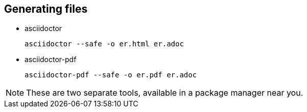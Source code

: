 ## Generating files

* asciidoctor

 asciidoctor --safe -o er.html er.adoc

* asciidoctor-pdf

 asciidoctor-pdf --safe -o er.pdf er.adoc

[NOTE]
====
These are two separate tools, available in a package manager near you.
====

